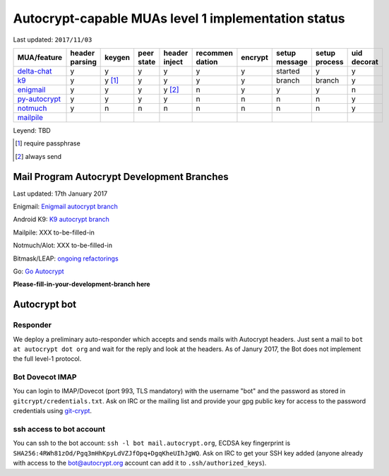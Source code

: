 Autocrypt-capable MUAs level 1 implementation status
=====================================================

Last updated: ``2017/11/03``

================= ======== ======== ======== ======== ======== ======== ======== ======== ========
 MUA/feature      header   keygen   peer     header   recommen encrypt  setup    setup    uid
                  parsing           state    inject   dation            message  process  decorat
================= ======== ======== ======== ======== ======== ======== ======== ======== ========
 `delta-chat`_    y        y        y        y        y        y        started  y        y
 `k9`_            y        y [1]_   y        y        y        y        branch   branch   y
 `enigmail`_      y        y        y        y [2]_   n        y        y        y        n
 `py-autocrypt`_  y        y        y        y        n        n        n        n        y
 `notmuch`_       y        n        n        n        n        n        n        n        y
 `mailpile`_
================= ======== ======== ======== ======== ======== ======== ======== ======== ========

Leyend: TBD

.. [1] require passphrase
.. [2] always send

.. _delta-chat: https://delta.chat
.. _k9: https://k9mail.github.io/
.. _enigmail: https://www.enigmail.net
.. _py-autocrypt: https://py-autocrypt.readthedocs.io/
.. _notmuch: https://notmuchmail.org/
.. _mailpile: https://www.mailpile.is/

Mail Program Autocrypt Development Branches
-------------------------------------------

Last updated: 17th January 2017

Enigmail: `Enigmail autocrypt branch <https://sourceforge.net/p/enigmail/source/ci/master/tree/>`_

Android K9: `K9 autocrypt branch <https://github.com/k9mail/k-9/commits/trust-id>`_

Mailpile: XXX to-be-filled-in

Notmuch/Alot: XXX to-be-filled-in

Bitmask/LEAP: `ongoing refactorings <https://0xacab.org/leap/bitmask-dev/merge_requests/55/diffs>`_

Go: `Go Autocrypt <https://github.com/autocrypt/go-autocrypt>`_

**Please-fill-in-your-development-branch here**


Autocrypt bot
-------------

Responder
+++++++++

We deploy a preliminary auto-responder which accepts and sends mails
with Autocrypt headers.  Just sent a mail to ``bot at autocrypt dot
org`` and wait for the reply and look at the headers.  As of Janury
2017, the Bot does not implement the full level-1 protocol.

Bot Dovecot IMAP
++++++++++++++++

You can login to IMAP/Dovecot (port 993, TLS mandatory) with the
username "bot" and the password as stored in ``gitcrypt/credentials.txt``.
Ask on IRC or the mailing list and provide your gpg public key for access to
the password credentials using `git-crypt <https://www.agwa.name/projects/git-crypt/>`_.

ssh access to bot account
+++++++++++++++++++++++++

You can ssh to the bot account: ``ssh -l bot mail.autocrypt.org``,
ECDSA key fingerprint is ``SHA256:4RWh81zOd/Pgq3mHhKpyLdVZJfOpq+DgqKheUIhJgWQ``.
Ask on IRC to get your SSH key added (anyone already with access
to the bot@autocrypt.org account can add it to ``.ssh/authorized_keys``).
